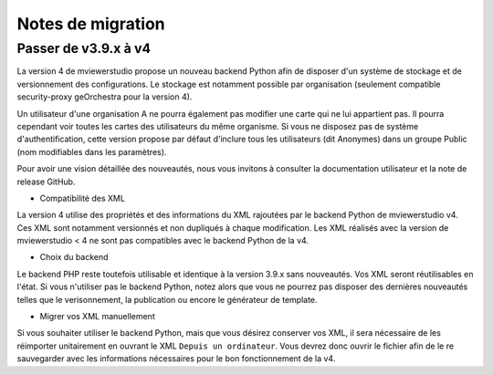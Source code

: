 

.. Authors :
.. mviewer team

.. _migration_notes:

Notes de migration
==================================

Passer de v3.9.x à v4
~~~~~~~~~~~~~~~~~~~~~~

La version 4 de mviewerstudio propose un nouveau backend Python afin de disposer d'un système de stockage et de versionnement des configurations.
Le stockage est notamment possible par organisation (seulement compatible security-proxy geOrchestra pour la version 4).

Un utilisateur d'une organisation A ne pourra également pas modifier une carte qui ne lui appartient pas. Il pourra cependant voir toutes les cartes des utilisateurs du même organisme.
Si vous ne disposez pas de système d'authentification, cette version propose par défaut d'inclure tous les utilisateurs (dit Anonymes) dans un groupe Public (nom modifiables dans les paramètres).

Pour avoir une vision détaillée des nouveautés, nous vous invitons à consulter la documentation utilisateur et la note de release GitHub.

- Compatibilité des XML

La version 4 utilise des propriétés et des informations du XML rajoutées par le backend Python de mviewerstudio v4.
Ces XML sont notamment versionnés et non dupliqués à chaque modification.
Les XML réalisés avec la version de mviewerstudio < 4 ne sont pas compatibles avec le backend Python de la v4.

- Choix du backend

Le backend PHP reste toutefois utilisable et identique à la version 3.9.x sans nouveautés. Vos XML seront réutilisables en l'état.
Si vous n'utiliser pas le backend Python, notez alors que vous ne pourrez pas disposer des dernières nouveautés telles que le verisonnement, la publication ou encore le générateur de template.

- Migrer vos XML manuellement

Si vous souhaiter utiliser le backend Python, mais que vous désirez conserver vos XML, il sera nécessaire de les réimporter unitairement en ouvrant le XML ``Depuis un ordinateur``.
Vous devrez donc ouvrir le fichier afin de le re sauvegarder avec les informations nécessaires pour le bon fonctionnement de la v4.


